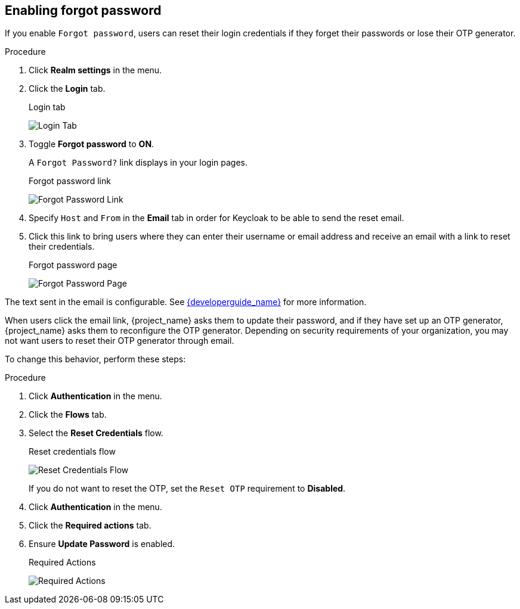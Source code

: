
[[enabling-forgot-password]]
== Enabling forgot password

If you enable `Forgot password`, users can reset their login credentials if they forget their passwords or lose their OTP generator.

.Procedure
. Click *Realm settings* in the menu.
. Click the *Login* tab.
+
.Login tab
image:images/login-tab.png[Login Tab]
+
. Toggle *Forgot password* to *ON*.
+
A `Forgot Password?` link displays in your login pages.
+
.Forgot password link
image:images/forgot-password-link.png[Forgot Password Link]
+
. Specify `Host` and `From` in the *Email* tab in order for Keycloak to be able to send the reset email.
+
. Click this link to bring users where they can enter their username or email address and receive an email with a link to reset their credentials.
+
.Forgot password page
image:images/forgot-password-page.png[Forgot Password Page]

The text sent in the email is configurable. See link:{developerguide_link}[{developerguide_name}] for more information.

When users click the email link, {project_name} asks them to update their password, and if they have set up an OTP generator, {project_name} asks them to reconfigure the OTP generator.  Depending on security requirements of your organization, you may not want users to reset their OTP generator through email. 

To change this behavior, perform these steps:

.Procedure
. Click *Authentication* in the menu.
. Click the *Flows* tab.
. Select the *Reset Credentials* flow.
+
.Reset credentials flow
image:images/reset-credentials-flow.png[Reset Credentials Flow]
+
If you do not want to reset the OTP, set the `Reset OTP` requirement to *Disabled*.
. Click *Authentication* in the menu.
. Click the *Required actions* tab.
. Ensure *Update Password* is enabled.
+
.Required Actions
image:images/reset-credentials-required-actions.png[Required Actions]
